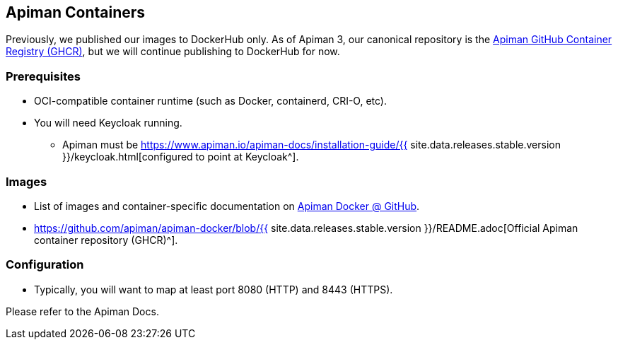 == Apiman Containers
:apiman-version: {{ site.data.releases.stable.version }}
:ghcr: https://github.com/orgs/apiman/packages
:keycloak-guide: https://www.apiman.io/apiman-docs/installation-guide/{apiman-version}/keycloak.html

Previously, we published our images to DockerHub only.
As of Apiman 3, our canonical repository is the {ghcr}[Apiman GitHub Container Registry (GHCR)^], but we will continue publishing to DockerHub for now.

=== Prerequisites

* OCI-compatible container runtime (such as Docker, containerd, CRI-O, etc).
* You will need Keycloak running.
** Apiman must be {keycloak-guide}[configured to point at Keycloak^].

=== Images

* List of images and container-specific documentation on https://github.com/apiman/apiman-docker#apiman-docker-images[Apiman Docker @ GitHub^].
* https://github.com/apiman/apiman-docker/blob/{apiman-version}/README.adoc[Official Apiman container repository (GHCR)^].

=== Configuration

* Typically, you will want to map at least port 8080 (HTTP) and 8443 (HTTPS).

Please refer to the Apiman Docs.
